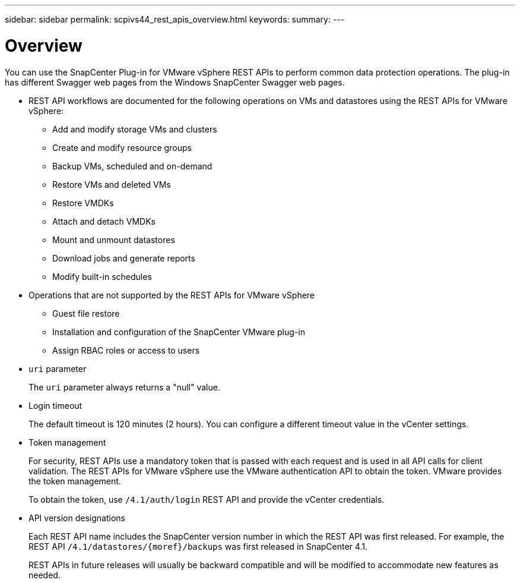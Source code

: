 ---
sidebar: sidebar
permalink: scpivs44_rest_apis_overview.html
keywords:
summary:
---

= Overview
:hardbreaks:
:nofooter:
:icons: font
:linkattrs:
:imagesdir: ./media/

//
// This file was created with NDAC Version 2.0 (August 17, 2020)
//
// 2020-09-09 12:24:28.645167
//


You can use the SnapCenter Plug-in for VMware vSphere REST APIs to perform common data protection operations. The plug-in has different Swagger web pages from the Windows SnapCenter Swagger web pages.

* REST API workflows are documented for the following operations on VMs and datastores using the REST APIs for VMware vSphere:
** Add and modify storage VMs and clusters
** Create and modify resource groups
** Backup VMs, scheduled and on-demand
** Restore VMs and deleted VMs
** Restore VMDKs
** Attach and detach VMDKs
** Mount and unmount datastores
** Download jobs and generate reports
** Modify built-in schedules
* Operations that are not supported by the REST APIs for VMware vSphere
** Guest file restore
** Installation and configuration of the SnapCenter VMware plug-in
** Assign RBAC roles or access to users
* `uri` parameter
+
The `uri` parameter always returns a "null" value.

* Login timeout
+
The default timeout is 120 minutes (2 hours). You can configure a different timeout value in the vCenter settings.

* Token management
+
For security, REST APIs use a mandatory token that is passed with each request and is used in all API calls for client validation. The REST APIs for VMware vSphere use the VMware authentication API to obtain the token. VMware provides the token management.
+
To obtain the token, use `/4.1/auth/login` REST API and provide the vCenter credentials.

* API version designations
+
Each REST API name includes the SnapCenter version number in which the REST API was first released. For example, the REST API `/4.1/datastores/{moref}/backups` was first released in SnapCenter 4.1.
+
REST APIs in future releases will usually be backward compatible and will be modified to accommodate new features as needed.
